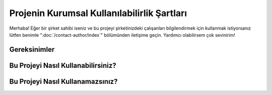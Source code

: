 Projenin Kurumsal Kullanılabilirlik Şartları
============================================

.. meta::
   :description lang=tr: Kurumsal mekanlarda kitabın kullanılabilirliği açısından şartlar.


Merhaba! Eğer bir şirket sahibi iseniz ve bu projeyi şirketinizdeki çalışanları bilgilendirmek için kullanmak istiyorsanız lütfen benimle ":doc:`/contact-author/index`" bölümünden iletişime geçin. Yardımcı olabilirsem çok sevinirim!

Gereksinimler
-------------

Bu Projeyi Nasıl Kullanabilirsiniz?
-----------------------------------

Bu Projeyi Nasıl Kullanamazsınız?
---------------------------------